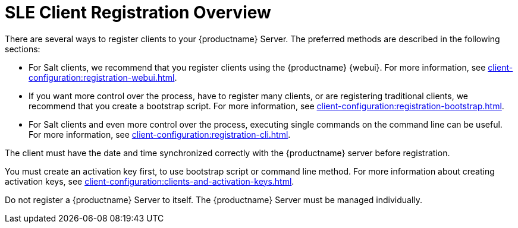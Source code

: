 [[registration-overview]]
= SLE Client Registration Overview

There are several ways to register clients to your {productname} Server.
The preferred methods are described in the following sections:

* For Salt clients, we recommend that you register clients using the {productname} {webui}.
For more information, see xref:client-configuration:registration-webui.adoc[].
* If you want more control over the process, have to register many clients, or are registering traditional clients, we recommend that you create a bootstrap script.
For more information, see xref:client-configuration:registration-bootstrap.adoc[].
* For Salt clients and even more control over the process, executing single commands on the command line can be useful.
For more information, see xref:client-configuration:registration-cli.adoc[].

The client must have the date and time synchronized correctly with the {productname} server before registration.

You must create an activation key first, to use bootstrap script or command line method.
For more information about creating activation keys, see xref:client-configuration:clients-and-activation-keys.adoc[].


[IMPORTANT]
[admon-imp]
====
Do not register a {productname} Server to itself.
The {productname} Server must be managed individually.
====
